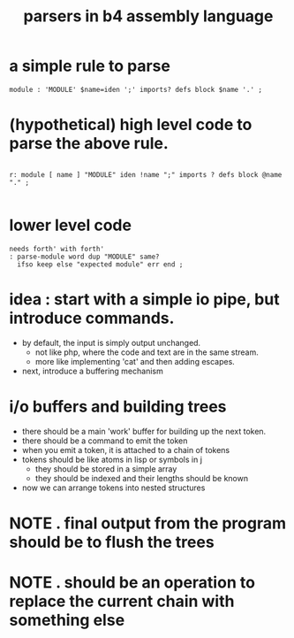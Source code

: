 #+title: parsers in b4 assembly language

* a simple rule to parse
:PROPERTIES:
:TS:       <2014-05-08 02:39PM>
:ID:       rdrj1r717hg0
:END:

#+begin_src antlr
module : 'MODULE' $name=iden ';' imports? defs block $name '.' ;
#+end_src

* (hypothetical) high level code to parse the above rule.
:PROPERTIES:
:TS:       <2014-05-08 02:44PM>
:ID:       4vyb8z717hg0
:END:

#+begin_src retro

r: module [ name ] "MODULE" iden !name ";" imports ? defs block @name "." ;

#+end_src


* lower level code
:PROPERTIES:
:TS:       <2014-05-08 02:48PM>
:ID:       vok386817hg0
:END:

#+begin_src retro
needs forth' with forth'
: parse-module word dup "MODULE" same?
  ifso keep else "expected module" err end ;
#+end_src


* idea : start with a simple io pipe, but introduce commands.
:PROPERTIES:
:TS:       <2014-05-08 02:59PM>
:ID:       cfn52o817hg0
:END:
- by default, the input is simply output unchanged.
  - not like php, where the code and text are in the same stream.
  - more like implementing 'cat' and then adding escapes.
- next, introduce a buffering mechanism


* i/o buffers and building trees
:PROPERTIES:
:TS:       <2014-05-08 03:57PM>
:ID:       hnojfdb17hg0
:END:
- there should be a main 'work' buffer for building up the next token.
- there should be a command to emit the token
- when you emit a token, it is attached to a chain of tokens
- tokens should be like atoms in lisp or symbols in j
  - they should be stored in a simple array
  - they should be indexed and their lengths should be known
- now we can arrange tokens into nested structures


* NOTE . final output from the program should be to flush the trees
:PROPERTIES:
:TS:       <2014-05-08 04:22PM>
:ID:       xa522ic17hg0
:END:

* NOTE . should be an operation to replace the current chain with something else
:PROPERTIES:
:TS:       <2014-05-08 04:30PM>
:ID:       893fyvc17hg0
:END:
